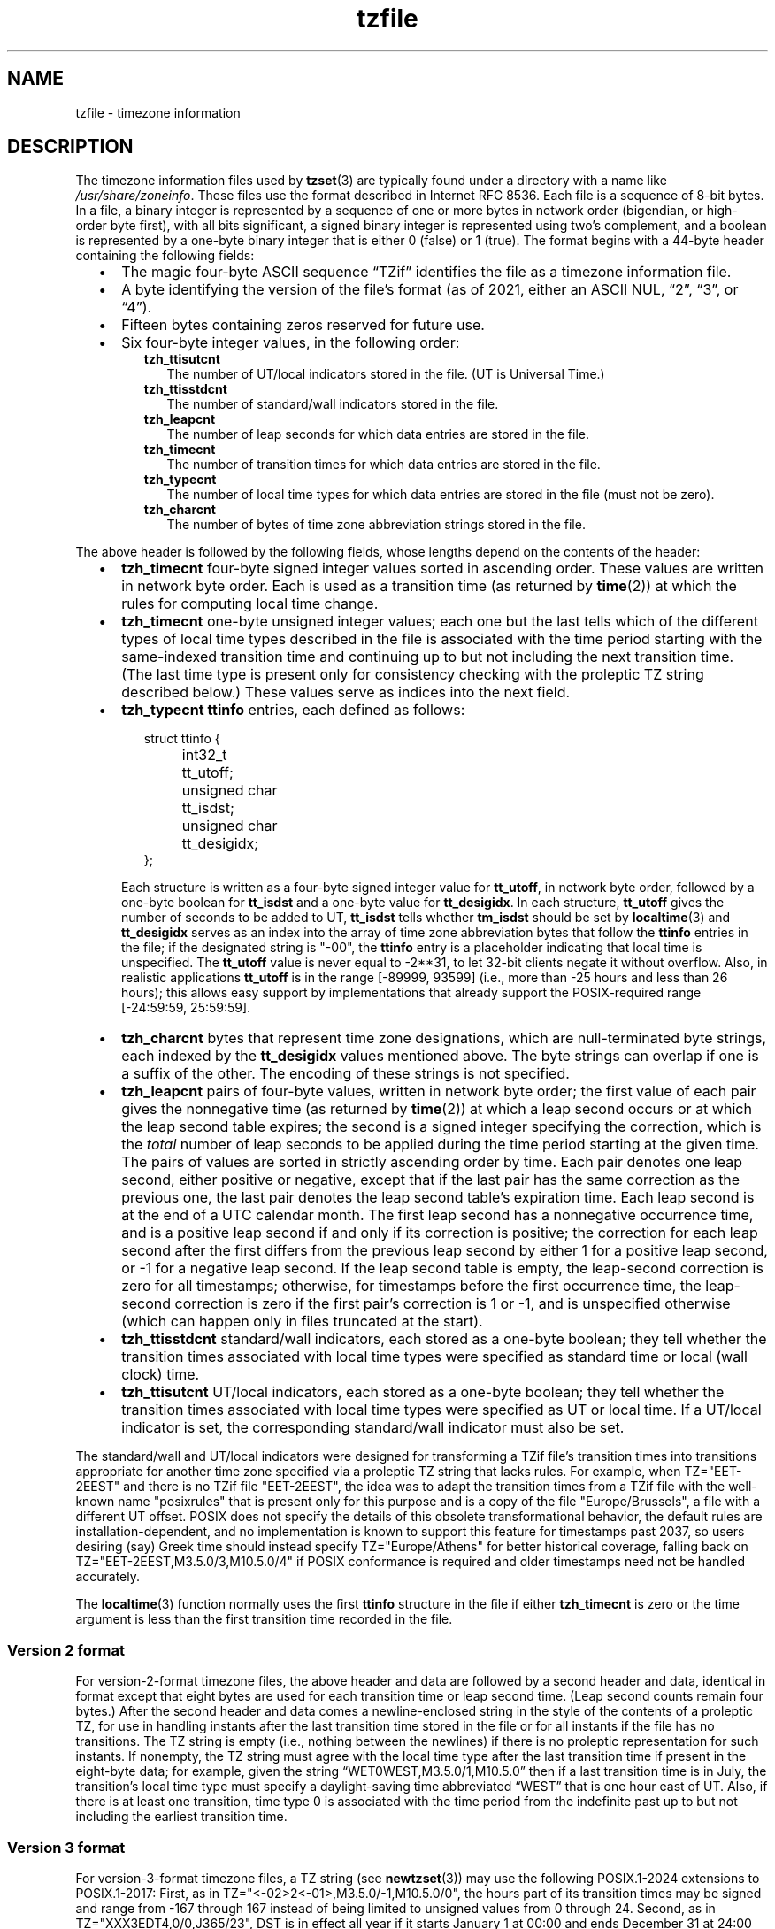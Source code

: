 .\" This file is in the public domain, so clarified as of
.\" 1996-06-05 by Arthur David Olson.
.TH tzfile 5 "" "Time Zone Database"
.SH NAME
tzfile \- timezone information
.SH DESCRIPTION
.ie '\(lq'' .ds lq \&"\"
.el .ds lq \(lq\"
.ie '\(rq'' .ds rq \&"\"
.el .ds rq \(rq\"
.de q
\\$3\*(lq\\$1\*(rq\\$2
..
.ie \n(.g .ds - \f(CR-\fP
.el .ds - \-
The timezone information files used by
.BR tzset (3)
are typically found under a directory with a name like
.IR /usr/share/zoneinfo .
These files use the format described in Internet RFC 8536.
Each file is a sequence of 8-bit bytes.
In a file, a binary integer is represented by a sequence of one or
more bytes in network order (bigendian, or high-order byte first),
with all bits significant,
a signed binary integer is represented using two's complement,
and a boolean is represented by a one-byte binary integer that is
either 0 (false) or 1 (true).
The format begins with a 44-byte header containing the following fields:
.RS "\w'  'u"
.IP \(bu "\w'\(bu  'u"
The magic four-byte ASCII sequence
.q "TZif"
identifies the file as a timezone information file.
.IP \(bu
A byte identifying the version of the file's format
(as of 2021, either an ASCII NUL,
.q "2",
.q "3",
or
.q "4" ).
.IP \(bu
Fifteen bytes containing zeros reserved for future use.
.IP \(bu
Six four-byte integer values, in the following order:
.RS "\w'\(bu    'u"
.TP "\w'  'u"
.B tzh_ttisutcnt
The number of UT/local indicators stored in the file.
(UT is Universal Time.)
.TP
.B tzh_ttisstdcnt
The number of standard/wall indicators stored in the file.
.TP
.B tzh_leapcnt
The number of leap seconds for which data entries are stored in the file.
.TP
.B tzh_timecnt
The number of transition times for which data entries are stored
in the file.
.TP
.B tzh_typecnt
The number of local time types for which data entries are stored
in the file (must not be zero).
.TP
.B tzh_charcnt
The number of bytes of time zone abbreviation strings
stored in the file.
.RE
.RE
.PP
The above header is followed by the following fields, whose lengths
depend on the contents of the header:
.RS "\w'  'u"
.IP \(bu "\w'\(bu  'u"
.B tzh_timecnt
four-byte signed integer values sorted in ascending order.
These values are written in network byte order.
Each is used as a transition time (as returned by
.BR time (2))
at which the rules for computing local time change.
.IP \(bu
.B tzh_timecnt
one-byte unsigned integer values;
each one but the last tells which of the different types of local time types
described in the file is associated with the time period
starting with the same-indexed transition time
and continuing up to but not including the next transition time.
(The last time type is present only for consistency checking with the
proleptic TZ string described below.)
These values serve as indices into the next field.
.IP \(bu
.B tzh_typecnt
.B ttinfo
entries, each defined as follows:
.in +2
.sp
.nf
.ta \w'\0\0\0\0'u +\w'unsigned char\0'u
struct ttinfo {
	int32_t	tt_utoff;
	unsigned char	tt_isdst;
	unsigned char	tt_desigidx;
};
.in
.fi
.sp
Each structure is written as a four-byte signed integer value for
.BR tt_utoff ,
in network byte order, followed by a one-byte boolean for
.B tt_isdst
and a one-byte value for
.BR tt_desigidx .
In each structure,
.B tt_utoff
gives the number of seconds to be added to UT,
.B tt_isdst
tells whether
.B tm_isdst
should be set by
.BR localtime (3)
and
.B tt_desigidx
serves as an index into the array of time zone abbreviation bytes
that follow the
.B ttinfo
entries in the file; if the designated string is "\*-00", the
.B ttinfo
entry is a placeholder indicating that local time is unspecified.
The
.B tt_utoff
value is never equal to \-2**31, to let 32-bit clients negate it without
overflow.
Also, in realistic applications
.B tt_utoff
is in the range [\-89999, 93599] (i.e., more than \-25 hours and less
than 26 hours); this allows easy support by implementations that
already support the POSIX-required range [\-24:59:59, 25:59:59].
.IP \(bu
.B tzh_charcnt
bytes that represent time zone designations,
which are null-terminated byte strings, each indexed by the
.B tt_desigidx
values mentioned above.
The byte strings can overlap if one is a suffix of the other.
The encoding of these strings is not specified.
.IP \(bu
.B tzh_leapcnt
pairs of four-byte values, written in network byte order;
the first value of each pair gives the nonnegative time
(as returned by
.BR time (2))
at which a leap second occurs or at which the leap second table expires;
the second is a signed integer specifying the correction, which is the
.I total
number of leap seconds to be applied during the time period
starting at the given time.
The pairs of values are sorted in strictly ascending order by time.
Each pair denotes one leap second, either positive or negative,
except that if the last pair has the same correction as the previous one,
the last pair denotes the leap second table's expiration time.
Each leap second is at the end of a UTC calendar month.
The first leap second has a nonnegative occurrence time,
and is a positive leap second if and only if its correction is positive;
the correction for each leap second after the first differs
from the previous leap second by either 1 for a positive leap second,
or \-1 for a negative leap second.
If the leap second table is empty, the leap-second correction is zero
for all timestamps;
otherwise, for timestamps before the first occurrence time,
the leap-second correction is zero if the first pair's correction is 1 or \-1,
and is unspecified otherwise (which can happen only in files
truncated at the start).
.IP \(bu
.B tzh_ttisstdcnt
standard/wall indicators, each stored as a one-byte boolean;
they tell whether the transition times associated with local time types
were specified as standard time or local (wall clock) time.
.IP \(bu
.B tzh_ttisutcnt
UT/local indicators, each stored as a one-byte boolean;
they tell whether the transition times associated with local time types
were specified as UT or local time.
If a UT/local indicator is set, the corresponding standard/wall indicator
must also be set.
.RE
.PP
The standard/wall and UT/local indicators were designed for
transforming a TZif file's transition times into transitions appropriate
for another time zone specified via
a proleptic TZ string that lacks rules.
For example, when TZ="EET\*-2EEST" and there is no TZif file "EET\*-2EEST",
the idea was to adapt the transition times from a TZif file with the
well-known name "posixrules" that is present only for this purpose and
is a copy of the file "Europe/Brussels", a file with a different UT offset.
POSIX does not specify the details of this obsolete transformational behavior,
the default rules are installation-dependent, and no implementation
is known to support this feature for timestamps past 2037,
so users desiring (say) Greek time should instead specify
TZ="Europe/Athens" for better historical coverage, falling back on
TZ="EET\*-2EEST,M3.5.0/3,M10.5.0/4" if POSIX conformance is required
and older timestamps need not be handled accurately.
.PP
The
.BR localtime (3)
function
normally uses the first
.B ttinfo
structure in the file
if either
.B tzh_timecnt
is zero or the time argument is less than the first transition time recorded
in the file.
.SS Version 2 format
For version-2-format timezone files,
the above header and data are followed by a second header and data,
identical in format except that
eight bytes are used for each transition time or leap second time.
(Leap second counts remain four bytes.)
After the second header and data comes a newline-enclosed string
in the style of the contents of a proleptic TZ,
for use in handling instants
after the last transition time stored in the file
or for all instants if the file has no transitions.
The TZ string is empty (i.e., nothing between the newlines)
if there is no proleptic representation for such instants.
If nonempty, the TZ string must agree with the local time
type after the last transition time if present in the eight-byte data;
for example, given the string
.q "WET0WEST,M3.5.0/1,M10.5.0"
then if a last transition time is in July, the transition's local time
type must specify a daylight-saving time abbreviated
.q "WEST"
that is one hour east of UT.
Also, if there is at least one transition, time type 0 is associated
with the time period from the indefinite past up to but not including
the earliest transition time.
.SS Version 3 format
For version-3-format timezone files, a TZ string (see
.BR newtzset (3))
may use the following POSIX.1-2024 extensions to POSIX.1-2017:
First, as in TZ="<\*-02>2<\*-01>,M3.5.0/\*-1,M10.5.0/0",
the hours part of its transition times may be signed and range from
\-167 through 167 instead of being limited to unsigned values
from 0 through 24.
Second, as in TZ="XXX3EDT4,0/0,J365/23", DST is in effect all year if it starts
January 1 at 00:00 and ends December 31 at 24:00 plus the difference
between daylight saving and standard time.
.SS Version 4 format
For version-4-format TZif files,
the first leap second record can have a correction that is neither
+1 nor \-1, to represent truncation of the TZif file at the start.
Also, if two or more leap second transitions are present and the last
entry's correction equals the previous one, the last entry
denotes the expiration of the leap second table instead of a leap second;
timestamps after this expiration are unreliable in that future
releases will likely add leap second entries after the expiration, and
the added leap seconds will change how post-expiration timestamps are treated.
.SS Interoperability considerations
Future changes to the format may append more data.
.PP
Version 1 files are considered a legacy format and
should not be generated, as they do not support transition
times after the year 2038.
Readers that understand only Version 1 must ignore
any data that extends beyond the calculated end of the version
1 data block.
.PP
Other than version 1, writers should generate
the lowest version number needed by a file's data.
For example, a writer should generate a version 4 file
only if its leap second table either expires or is truncated at the start.
Likewise, a writer not generating a version 4 file
should generate a version 3 file only if
TZ string extensions are necessary to accurately
model transition times.
.PP
The sequence of time changes defined by the version 1
header and data block should be a contiguous sub-sequence
of the time changes defined by the version 2+ header and data
block, and by the footer.
This guideline helps obsolescent version 1 readers
agree with current readers about timestamps within the
contiguous sub-sequence.  It also lets writers not
supporting obsolescent readers use a
.B tzh_timecnt
of zero
in the version 1 data block to save space.
.PP
When a TZif file contains a leap second table expiration
time, TZif readers should either refuse to process
post-expiration timestamps, or process them as if the expiration
time did not exist (possibly with an error indication).
.PP
Time zone designations should consist of at least three (3)
and no more than six (6) ASCII characters from the set of
alphanumerics,
.q "\*-",
and
.q "+".
This is for compatibility with POSIX requirements for
time zone abbreviations.
.PP
When reading a version 2 or higher file, readers
should ignore the version 1 header and data block except for
the purpose of skipping over them.
.PP
Readers should calculate the total lengths of the
headers and data blocks and check that they all fit within
the actual file size, as part of a validity check for the file.
.PP
When a positive leap second occurs, readers should append an extra
second to the local minute containing the second just before the leap
second.  If this occurs when the UTC offset is not a multiple of 60
seconds, the leap second occurs earlier than the last second of the
local minute and the minute's remaining local seconds are numbered
through 60 instead of the usual 59; the UTC offset is unaffected.
.SS Common interoperability issues
This section documents common problems in reading or writing TZif files.
Most of these are problems in generating TZif files for use by
older readers.
The goals of this section are:
.RS "\w'  'u"
.IP \(bu "\w'\(bu  'u"
to help TZif writers output files that avoid common
pitfalls in older or buggy TZif readers,
.IP \(bu
to help TZif readers avoid common pitfalls when reading
files generated by future TZif writers, and
.IP \(bu
to help any future specification authors see what sort of
problems arise when the TZif format is changed.
.RE
.PP
When new versions of the TZif format have been defined, a
design goal has been that a reader can successfully use a TZif
file even if the file is of a later TZif version than what the
reader was designed for.
When complete compatibility was not achieved, an attempt was
made to limit glitches to rarely used timestamps and allow
simple partial workarounds in writers designed to generate
new-version data useful even for older-version readers.
This section attempts to document these compatibility issues and
workarounds, as well as to document other common bugs in
readers.
.PP
Interoperability problems with TZif include the following:
.RS "\w'  'u"
.IP \(bu "\w'\(bu  'u"
Some readers examine only version 1 data.
As a partial workaround, a writer can output as much version 1
data as possible.
However, a reader should ignore version 1 data, and should use
version 2+ data even if the reader's native timestamps have only
32 bits.
.IP \(bu
Some readers designed for version 2 might mishandle
timestamps after a version 3 or higher file's last transition, because
they cannot parse the POSIX.1-2024 extensions to POSIX.1-2017
in the proleptic TZ string.
As a partial workaround, a writer can output more transitions
than necessary, so that only far-future timestamps are
mishandled by version 2 readers.
.IP \(bu
Some readers designed for version 2 do not support
permanent daylight saving time with transitions after 24:00
\(en e.g., a TZ string
.q "EST5EDT,0/0,J365/25"
denoting permanent Eastern Daylight Time
(\-04).
As a workaround, a writer can substitute standard time
for two time zones east, e.g.,
.q "XXX3EDT4,0/0,J365/23"
for a time zone with a never-used standard time (XXX, \-03)
and negative daylight saving time (EDT, \-04) all year.
Alternatively,
as a partial workaround a writer can substitute standard time
for the next time zone east \(en e.g.,
.q "AST4"
for permanent
Atlantic Standard Time (\-04).
.IP \(bu
Some readers designed for version 2 or 3, and that require strict
conformance to RFC 8536, reject version 4 files whose leap second
tables are truncated at the start or that end in expiration times.
.IP \(bu
Some readers ignore the footer, and instead predict future
timestamps from the time type of the last transition.
As a partial workaround, a writer can output more transitions
than necessary.
.IP \(bu
Some stripped-down readers ignore everything but the footer,
and use its proleptic TZ string to calculate all timestamps.
Although this approach often works for current and future timestamps,
it obviously has problems with past timestamps,
and even for current timestamps it can fail for settings like
TZ="Africa/Casablanca".  This corresponds to a TZif file
containing explicit transitions through the year 2087,
followed by a footer containing the TZ string
.q <+01>\*-1 ,
which should be used only for timestamps after the last
explicit transition.
.IP \(bu
Some readers do not use time type 0 for timestamps before
the first transition, in that they infer a time type using a
heuristic that does not always select time type 0.
As a partial workaround, a writer can output a dummy (no-op)
first transition at an early time.
.IP \(bu
Some readers mishandle timestamps before the first
transition that has a timestamp not less than \-2**31.
Readers that support only 32-bit timestamps are likely to be
more prone to this problem, for example, when they process
64-bit transitions only some of which are representable in 32
bits.
As a partial workaround, a writer can output a dummy
transition at timestamp \-2**31.
.IP \(bu
Some readers mishandle a transition if its timestamp has
the minimum possible signed 64-bit value.
Timestamps less than \-2**59 are not recommended.
.IP \(bu
Some readers mishandle TZ strings that
contain
.q "<"
or
.q ">".
As a partial workaround, a writer can avoid using
.q "<"
or
.q ">"
for time zone abbreviations containing only alphabetic
characters.
.IP \(bu
Many readers mishandle time zone abbreviations that contain
non-ASCII characters.
These characters are not recommended.
.IP \(bu
Some readers may mishandle time zone abbreviations that
contain fewer than 3 or more than 6 characters, or that
contain ASCII characters other than alphanumerics,
.q "\*-",
and
.q "+".
These abbreviations are not recommended.
.IP \(bu
Some readers mishandle TZif files that specify
daylight-saving time UT offsets that are less than the UT
offsets for the corresponding standard time.
These readers do not support locations like Ireland, which
uses the equivalent of the TZ string
.q "IST\*-1GMT0,M10.5.0,M3.5.0/1",
observing standard time
(IST, +01) in summer and daylight saving time (GMT, +00) in winter.
As a partial workaround, a writer can output data for the
equivalent of the TZ string
.q "GMT0IST,M3.5.0/1,M10.5.0",
thus swapping standard and daylight saving time.
Although this workaround misidentifies which part of the year
uses daylight saving time, it records UT offsets and time zone
abbreviations correctly.
.IP \(bu
Some readers generate ambiguous timestamps for positive leap seconds
that occur when the UTC offset is not a multiple of 60 seconds.
For example, in a timezone with UTC offset +01:23:45 and with
a positive leap second 78796801 (1972-06-30 23:59:60 UTC), some readers will
map both 78796800 and 78796801 to 01:23:45 local time the next day
instead of mapping the latter to 01:23:46, and they will map 78796815 to
01:23:59 instead of to 01:23:60.
This has not yet been a practical problem, since no civil authority
has observed such UTC offsets since leap seconds were
introduced in 1972.
.RE
.PP
Some interoperability problems are reader bugs that
are listed here mostly as warnings to developers of readers.
.RS "\w'  'u"
.IP \(bu "\w'\(bu  'u"
Some readers do not support negative timestamps.
Developers of distributed applications should keep this
in mind if they need to deal with pre-1970 data.
.IP \(bu
Some readers mishandle timestamps before the first
transition that has a nonnegative timestamp.
Readers that do not support negative timestamps are likely to
be more prone to this problem.
.IP \(bu
Some readers mishandle time zone abbreviations like
.q "\*-08"
that contain
.q "+",
.q "\*-",
or digits.
.IP \(bu
Some readers mishandle UT offsets that are out of the
traditional range of \-12 through +12 hours, and so do not
support locations like Kiritimati that are outside this
range.
.IP \(bu
Some readers mishandle UT offsets in the range [\-3599, \-1]
seconds from UT, because they integer-divide the offset by
3600 to get 0 and then display the hour part as
.q "+00".
.IP \(bu
Some readers mishandle UT offsets that are not a multiple
of one hour, or of 15 minutes, or of 1 minute.
.RE
.SH SEE ALSO
.BR time (2),
.BR localtime (3),
.BR tzset (3),
.BR tzselect (8),
.BR zdump (8),
.BR zic (8).
.PP
Olson A, Eggert P, Murchison K. The Time Zone Information Format (TZif).
2019 Feb.
.UR https://\:datatracker.ietf.org/\:doc/\:html/\:rfc8536
Internet RFC 8536
.UE
.UR https://\:doi.org/\:10.17487/\:RFC8536
doi:10.17487/RFC8536
.UE .
